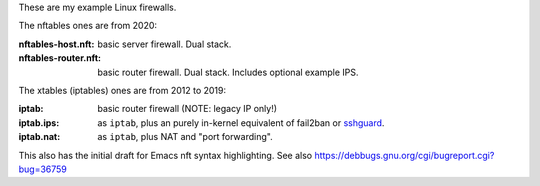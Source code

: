 These are my example Linux firewalls.

The nftables ones are from 2020:

:nftables-host.nft: basic server firewall.  Dual stack.
:nftables-router.nft: basic router firewall.  Dual stack.  Includes optional example IPS.

The xtables (iptables) ones are from 2012 to 2019:

:iptab: basic router firewall (NOTE: legacy IP only!)
:iptab.ips: as ``iptab``, plus an purely in-kernel equivalent of fail2ban or sshguard_.
:iptab.nat: as ``iptab``, plus NAT and "port forwarding".

This also has the initial draft for Emacs nft syntax highlighting.
See also https://debbugs.gnu.org/cgi/bugreport.cgi?bug=36759

.. _sshguard: https://sshguard.net/
